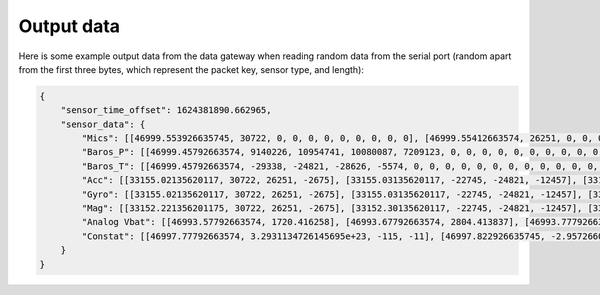 .. _output_data:

===========
Output data
===========

Here is some example output data from the data gateway when reading random data from the serial port (random apart from
the first three bytes, which represent the packet key, sensor type, and length):

.. code-block::

    {
        "sensor_time_offset": 1624381890.662965,
        "sensor_data": {
            "Mics": [[46999.553926635745, 30722, 0, 0, 0, 0, 0, 0, 0, 0, 0], [46999.55412663574, 26251, 0, 0, 0, 0, 0, 0, 0, 0, 0], [46999.55432663574, -2675, 0, 0, 0, 0, 0, 0, 0, 0, 0], [46999.554526635744, -22745, 0, 0, 0, 0, 0, 0, 0, 0, 0], [46999.55472663574, -24821, 0, 0, 0, 0, 0, 0, 0, 0, 0], [46999.55492663574, -12457, 0, 0, 0, 0, 0, 0, 0, 0, 0], [46999.55512663574, 11929, 0, 0, 0, 0, 0, 0, 0, 0, 0], [46999.555326635746, -23664, 0, 0, 0, 0, 0, 0, 0, 0, 0], [46999.55552663574, 28160, 0, 0, 0, 0, 0, 0, 0, 0, 0], [46999.55572663574, -5574, 0, 0, 0, 0, 0, 0, 0, 0, 0], [46999.555926635745, 20057, 0, 0, 0, 0, 0, 0, 0, 0, 0], [46999.55612663574, 23103, 0, 0, 0, 0, 0, 0, 0, 0, 0], [46999.55632663574, 3867, 0, 0, 0, 0, 0, 0, 0, 0, 0], [46999.556526635744, 4562, 0, 0, 0, 0, 0, 0, 0, 0, 0], [46999.55672663574, 77, 0, 0, 0, 0, 0, 0, 0, 0, 0], [46999.55692663574, -16036, 0, 0, 0, 0, 0, 0, 0, 0, 0], [46999.557126635744, 5807, 0, 0, 0, 0, 0, 0, 0, 0, 0], [46999.55732663574, -1491, 0, 0, 0, 0, 0, 0, 0, 0, 0], [46999.55752663574, 31852, 0, 0, 0, 0, 0, 0, 0, 0, 0], [46999.55772663574, 13585, 0, 0, 0, 0, 0, 0, 0, 0, 0], [46999.557926635745, 16099, 0, 0, 0, 0, 0, 0, 0, 0, 0], [46999.55812663574, -2227, 0, 0, 0, 0, 0, 0, 0, 0, 0], [46999.55832663574, 28940, 0, 0, 0, 0, 0, 0, 0, 0, 0], [46999.558526635745, -7450, 0, 0, 0, 0, 0, 0, 0, 0, 0], [46999.55872663574, -19446, 0, 0, 0, 0, 0, 0, 0, 0, 0], [46999.55892663574, -16620, 0, 0, 0, 0, 0, 0, 0, 0, 0], [46999.559126635744, 14178, 0, 0, 0, 0, 0, 0, 0, 0, 0], [46999.55932663574, -26675, 0, 0, 0, 0, 0, 0, 0, 0, 0], [46999.55952663574, -10641, 0, 0, 0, 0, 0, 0, 0, 0, 0], [46999.55972663574, 17836, 0, 0, 0, 0, 0, 0, 0, 0, 0], [46999.559926635746, 3202, 0, 0, 0, 0, 0, 0, 0, 0, 0], [46999.56012663574, -25480, 0, 0, 0, 0, 0, 0, 0, 0, 0], [46999.56032663574, 27970, 0, 0, 0, 0, 0, 0, 0, 0, 0], [46999.560526635745, 29664, 0, 0, 0, 0, 0, 0, 0, 0, 0], [46999.56072663574, -26117, 0, 0, 0, 0, 0, 0, 0, 0, 0], [46999.56092663574, -5154, 0, 0, 0, 0, 0, 0, 0, 0, 0], [46999.561126635745, 6296, 0, 0, 0, 0, 0, 0, 0, 0, 0], [46999.56132663574, 17782, 0, 0, 0, 0, 0, 0, 0, 0, 0], [46999.56152663574, -25610, 0, 0, 0, 0, 0, 0, 0, 0, 0], [46999.561726635744, -14316, 0, 0, 0, 0, 0, 0, 0, 0, 0], [46999.56192663574, -14633, 0, 0, 0, 0, 0, 0, 0, 0, 0], [46999.56212663574, -24990, 0, 0, 0, 0, 0, 0, 0, 0, 0], [46999.56232663574, -6835, 0, 0, 0, 0, 0, 0, 0, 0, 0], [46999.562526635746, -9433, 0, 0, 0, 0, 0, 0, 0, 0, 0], [46999.56272663574, 26196, 0, 0, 0, 0, 0, 0, 0, 0, 0], [46999.56292663574, 11844, 0, 0, 0, 0, 0, 0, 0, 0, 0], [46999.563126635745, -12533, 0, 0, 0, 0, 0, 0, 0, 0, 0], [46999.56332663574, -9070, 0, 0, 0, 0, 0, 0, 0, 0, 0], [46999.56352663574, 925, 0, 0, 0, 0, 0, 0, 0, 0, 0], [46999.563726635744, 3546, 0, 0, 0, 0, 0, 0, 0, 0, 0], [46999.56392663574, -31505, 0, 0, 0, 0, 0, 0, 0, 0, 0], [46999.56412663574, -18456, 0, 0, 0, 0, 0, 0, 0, 0, 0], [46999.564326635744, -9315, 0, 0, 0, 0, 0, 0, 0, 0, 0], [46999.56452663574, 20906, 0, 0, 0, 0, 0, 0, 0, 0, 0], [46999.56472663574, 25479, 0, 0, 0, 0, 0, 0, 0, 0, 0], [46999.56492663574, -13736, 0, 0, 0, 0, 0, 0, 0, 0, 0], [46999.565126635745, -32552, 0, 0, 0, 0, 0, 0, 0, 0, 0], [46999.56532663574, -31562, 0, 0, 0, 0, 0, 0, 0, 0, 0], [46999.56552663574, -15731, 0, 0, 0, 0, 0, 0, 0, 0, 0], [46999.565726635745, -11667, 0, 0, 0, 0, 0, 0, 0, 0, 0], [46999.56592663574, -30121, 0, 0, 0, 0, 0, 0, 0, 0, 0], [46999.56612663574, -18400, 0, 0, 0, 0, 0, 0, 0, 0, 0], [46999.566326635744, -30323, 0, 0, 0, 0, 0, 0, 0, 0, 0], [46999.56652663574, 21741, 0, 0, 0, 0, 0, 0, 0, 0, 0], [46999.56672663574, 27578, 0, 0, 0, 0, 0, 0, 0, 0, 0], [46999.56692663574, 10594, 0, 0, 0, 0, 0, 0, 0, 0, 0], [46999.567126635746, 9208, 0, 0, 0, 0, 0, 0, 0, 0, 0], [46999.56732663574, -15228, 0, 0, 0, 0, 0, 0, 0, 0, 0], [46999.56752663574, -18521, 0, 0, 0, 0, 0, 0, 0, 0, 0], [46999.567726635745, -4332, 0, 0, 0, 0, 0, 0, 0, 0, 0], [46999.56792663574, -13432, 0, 0, 0, 0, 0, 0, 0, 0, 0], [46999.56812663574, 11392, 0, 0, 0, 0, 0, 0, 0, 0, 0], [46999.568326635745, 5296, 0, 0, 0, 0, 0, 0, 0, 0, 0], [46999.56852663574, -14029, 0, 0, 0, 0, 0, 0, 0, 0, 0], [46999.56872663574, 15607, 0, 0, 0, 0, 0, 0, 0, 0, 0], [46999.568926635744, -19025, 0, 0, 0, 0, 0, 0, 0, 0, 0], [46999.56912663574, -28329, 0, 0, 0, 0, 0, 0, 0, 0, 0], [46999.56932663574, 4969, 0, 0, 0, 0, 0, 0, 0, 0, 0], [46999.56952663574, -5504, 0, 0, 0, 0, 0, 0, 0, 0, 0], [46999.569726635746, -25426, 0, 0, 0, 0, 0, 0, 0, 0, 0], [46999.56992663574, -32083, 0, 0, 0, 0, 0, 0, 0, 0, 0], [46999.57012663574, 2801, 0, 0, 0, 0, 0, 0, 0, 0, 0], [46999.570326635745, -7499, 0, 0, 0, 0, 0, 0, 0, 0, 0], [46999.57052663574, -17006, 0, 0, 0, 0, 0, 0, 0, 0, 0], [46999.57072663574, -22466, 0, 0, 0, 0, 0, 0, 0, 0, 0], [46999.570926635744, -28542, 0, 0, 0, 0, 0, 0, 0, 0, 0], [46999.57112663574, -31731, 0, 0, 0, 0, 0, 0, 0, 0, 0], [46999.57132663574, 16235, 0, 0, 0, 0, 0, 0, 0, 0, 0], [46999.571526635744, -13985, 0, 0, 0, 0, 0, 0, 0, 0, 0], [46999.57172663574, 30893, 0, 0, 0, 0, 0, 0, 0, 0, 0], [46999.57192663574, 13793, 0, 0, 0, 0, 0, 0, 0, 0, 0], [46999.57212663574, 9411, 0, 0, 0, 0, 0, 0, 0, 0, 0], [46999.572326635745, -19779, 0, 0, 0, 0, 0, 0, 0, 0, 0], [46999.57252663574, -22400, 0, 0, 0, 0, 0, 0, 0, 0, 0], [46999.57272663574, 24897, 0, 0, 0, 0, 0, 0, 0, 0, 0], [46999.572926635745, 6780, 0, 0, 0, 0, 0, 0, 0, 0, 0], [46999.57312663574, 23648, 0, 0, 0, 0, 0, 0, 0, 0, 0], [46999.57332663574, -1615, 0, 0, 0, 0, 0, 0, 0, 0, 0], [46999.573526635744, -9921, 0, 0, 0, 0, 0, 0, 0, 0, 0], [46999.57372663574, 19967, 0, 0, 0, 0, 0, 0, 0, 0, 0], [46999.57392663574, 790, 0, 0, 0, 0, 0, 0, 0, 0, 0], [46999.57412663574, 30743, 0, 0, 0, 0, 0, 0, 0, 0, 0], [46999.574326635746, 16197, 0, 0, 0, 0, 0, 0, 0, 0, 0], [46999.57452663574, -18157, 0, 0, 0, 0, 0, 0, 0, 0, 0], [46999.57472663574, -5384, 0, 0, 0, 0, 0, 0, 0, 0, 0], [46999.574926635745, 14537, 0, 0, 0, 0, 0, 0, 0, 0, 0], [46999.57512663574, -28831, 0, 0, 0, 0, 0, 0, 0, 0, 0], [46999.57532663574, -17150, 0, 0, 0, 0, 0, 0, 0, 0, 0], [46999.575526635745, -28932, 0, 0, 0, 0, 0, 0, 0, 0, 0], [46999.57572663574, 2823, 0, 0, 0, 0, 0, 0, 0, 0, 0], [46999.57592663574, -15995, 0, 0, 0, 0, 0, 0, 0, 0, 0], [46999.576126635744, -15606, 0, 0, 0, 0, 0, 0, 0, 0, 0], [46999.57632663574, -18784, 0, 0, 0, 0, 0, 0, 0, 0, 0], [46999.57652663574, -12599, 0, 0, 0, 0, 0, 0, 0, 0, 0], [46999.57672663574, 9530, 0, 0, 0, 0, 0, 0, 0, 0, 0], [46999.576926635746, 25739, 0, 0, 0, 0, 0, 0, 0, 0, 0], [46999.57712663574, 5731, 0, 0, 0, 0, 0, 0, 0, 0, 0], [46999.57732663574, 25488, 0, 0, 0, 0, 0, 0, 0, 0, 0], [46999.577526635745, 5866, 0, 0, 0, 0, 0, 0, 0, 0, 0], [46999.57772663574, -17361, 0, 0, 0, 0, 0, 0, 0, 0, 0]],
            "Baros_P": [[46999.45792663574, 9140226, 10954741, 10080087, 7209123, 0, 0, 0, 0, 0, 0, 0, 0, 0, 0, 0, 0, 0, 0, 0, 0, 0, 0, 0, 0, 0, 0, 0, 0, 0, 0, 0, 0, 0, 0, 0, 0, 0, 0, 0, 0], [46999.46792663574, 4148825, 1167887, 11518300, 8154362, 0, 0, 0, 0, 0, 0, 0, 0, 0, 0, 0, 0, 0, 0, 0, 0, 0, 0, 0, 0, 0, 0, 0, 0, 0, 0, 0, 0, 0, 0, 0, 0, 0, 0, 0, 0], [46999.477926635744, 5062371, 14870129, 6471444, 14053271, 0, 0, 0, 0, 0, 0, 0, 0, 0, 0, 0, 0, 0, 0, 0, 0, 0, 0, 0, 0, 0, 0, 0, 0, 0, 0, 0, 0, 0, 0, 0, 0, 0, 0, 0, 0], [46999.487926635746, 7867522, 7594093, 10021854, 10221125, 0, 0, 0, 0, 0, 0, 0, 0, 0, 0, 0, 0, 0, 0, 0, 0, 0, 0, 0, 0, 0, 0, 0, 0, 0, 0, 0, 0, 0, 0, 0, 0, 0, 0, 0, 0], [46999.49792663574, 6473431, 14362597, 732740, 237020, 0, 0, 0, 0, 0, 0, 0, 0, 0, 0, 0, 0, 0, 0, 0, 0, 0, 0, 0, 0, 0, 0, 0, 0, 0, 0, 0, 0, 0, 0, 0, 0, 0, 0, 0, 0], [46999.50792663574, 15238383, 5352155, 14207576, 12750212, 0, 0, 0, 0, 0, 0, 0, 0, 0, 0, 0, 0, 0, 0, 0, 0, 0, 0, 0, 0, 0, 0, 0, 0, 0, 0, 0, 0, 0, 0, 0, 0, 0, 0, 0, 0], [46999.517926635745, 2132567, 5565833, 16263522, 12036036, 0, 0, 0, 0, 0, 0, 0, 0, 0, 0, 0, 0, 0, 0, 0, 0, 0, 0, 0, 0, 0, 0, 0, 0, 0, 0, 0, 0, 0, 0, 0, 0, 0, 0, 0, 0], [46999.52792663574, 8440712, 13185812, 5748143, 15368211, 0, 0, 0, 0, 0, 0, 0, 0, 0, 0, 0, 0, 0, 0, 0, 0, 0, 0, 0, 0, 0, 0, 0, 0, 0, 0, 0, 0, 0, 0, 0, 0, 0, 0, 0, 0], [46999.53792663574, 15827629, 12423906, 888962, 13197119, 0, 0, 0, 0, 0, 0, 0, 0, 0, 0, 0, 0, 0, 0, 0, 0, 0, 0, 0, 0, 0, 0, 0, 0, 0, 0, 0, 0, 0, 0, 0, 0, 0, 0, 0, 0], [46999.54792663574, 12793313, 11042994, 6298236, 14237689, 0, 0, 0, 0, 0, 0, 0, 0, 0, 0, 0, 0, 0, 0, 0, 0, 0, 0, 0, 0, 0, 0, 0, 0, 0, 0, 0, 0, 0, 0, 0, 0, 0, 0, 0, 0], [46999.557926635745, 1508118, 12129087, 6371529, 9370813, 0, 0, 0, 0, 0, 0, 0, 0, 0, 0, 0, 0, 0, 0, 0, 0, 0, 0, 0, 0, 0, 0, 0, 0, 0, 0, 0, 0, 0, 0, 0, 0, 0, 0, 0, 0], [46999.56792663574, 704901, 13552054, 6513803, 1501795, 0, 0, 0, 0, 0, 0, 0, 0, 0, 0, 0, 0, 0, 0, 0, 0, 0, 0, 0, 0, 0, 0, 0, 0, 0, 0, 0, 0, 0, 0, 0, 0, 0, 0, 0, 0]],
            "Baros_T": [[46999.45792663574, -29338, -24821, -28626, -5574, 0, 0, 0, 0, 0, 0, 0, 0, 0, 0, 0, 0, 0, 0, 0, 0, 0, 0, 0, 0, 0, 0, 0, 0, 0, 0, 0, 0, 0, 0, 0, 0, 0, 0, 0, 0], [46999.46792663574, 7002, 77, 11542, 13585, 0, 0, 0, 0, 0, 0, 0, 0, 0, 0, 0, 0, 0, 0, 0, 0, 0, 0, 0, 0, 0, 0, 0, 0, 0, 0, 0, 0, 0, 0, 0, 0, 0, 0, 0, 0], [46999.477926635744, 3319, -19446, -13001, 17836, 0, 0, 0, 0, 0, 0, 0, 0, 0, 0, 0, 0, 0, 0, 0, 0, 0, 0, 0, 0, 0, 0, 0, 0, 0, 0, 0, 0, 0, 0, 0, 0, 0, 0, 0, 0], [46999.487926635746, 17052, -26117, 30232, -14316, 0, 0, 0, 0, 0, 0, 0, 0, 0, 0, 0, 0, 0, 0, 0, 0, 0, 0, 0, 0, 0, 0, 0, 0, 0, 0, 0, 0, 0, 0, 0, 0, 0, 0, 0, 0], [46999.49792663574, 19870, 26196, -27953, 3546, 0, 0, 0, 0, 0, 0, 0, 0, 0, 0, 0, 0, 0, 0, 0, 0, 0, 0, 0, 0, 0, 0, 0, 0, 0, 0, 0, 0, 0, 0, 0, 0, 0, 0, 0, 0], [46999.50792663574, -25161, 25479, -18816, -11667, 0, 0, 0, 0, 0, 0, 0, 0, 0, 0, 0, 0, 0, 0, 0, 0, 0, 0, 0, 0, 0, 0, 0, 0, 0, 0, 0, 0, 0, 0, 0, 0, 0, 0, 0, 0], [46999.517926635745, -29256, 27578, -31709, -4332, 0, 0, 0, 0, 0, 0, 0, 0, 0, 0, 0, 0, 0, 0, 0, 0, 0, 0, 0, 0, 0, 0, 0, 0, 0, 0, 0, 0, 0, 0, 0, 0, 0, 0, 0, 0], [46999.52792663574, -20436, 15607, 27025, -25426, 0, 0, 0, 0, 0, 0, 0, 0, 0, 0, 0, 0, 0, 0, 0, 0, 0, 0, 0, 0, 0, 0, 0, 0, 0, 0, 0, 0, 0, 0, 0, 0, 0, 0, 0, 0], [46999.53792663574, -19190, -22466, 27524, 30893, 0, 0, 0, 0, 0, 0, 0, 0, 0, 0, 0, 0, 0, 0, 0, 0, 0, 0, 0, 0, 0, 0, 0, 0, 0, 0, 0, 0, 0, 0, 0, 0, 0, 0, 0, 0], [46999.54792663574, -17116, 24897, -20132, 19967, 0, 0, 0, 0, 0, 0, 0, 0, 0, 0, 0, 0, 0, 0, 0, 0, 0, 0, 0, 0, 0, 0, 0, 0, 0, 0, 0, 0, 0, 0, 0, 0, 0, 0, 0, 0], [46999.557926635745, 17784, -5384, 655, 2823, 0, 0, 0, 0, 0, 0, 0, 0, 0, 0, 0, 0, 0, 0, 0, 0, 0, 0, 0, 0, 0, 0, 0, 0, 0, 0, 0, 0, 0, 0, 0, 0, 0, 0, 0, 0], [46999.56792663574, -24381, 9530, -28650, -17361, 0, 0, 0, 0, 0, 0, 0, 0, 0, 0, 0, 0, 0, 0, 0, 0, 0, 0, 0, 0, 0, 0, 0, 0, 0, 0, 0, 0, 0, 0, 0, 0, 0, 0, 0, 0]],
            "Acc": [[33155.02135620117, 30722, 26251, -2675], [33155.03135620117, -22745, -24821, -12457], [33155.041356201174, 11929, -23664, 28160], [33155.05135620117, -5574, 20057, 23103], [33155.06135620117, 3867, 4562, 77], [33155.07135620117, -16036, 5807, -1491], [33155.081356201175, 31852, 13585, 16099], [33155.09135620117, -2227, 28940, -7450], [33155.10135620117, -19446, -16620, 14178], [33155.111356201174, -26675, -10641, 17836], [33155.12135620117, 3202, -25480, 27970], [33155.13135620117, 29664, -26117, -5154], [33155.14135620117, 6296, 17782, -25610], [33155.151356201175, -14316, -14633, -24990], [33155.16135620117, -6835, -9433, 26196], [33155.17135620117, 11844, -12533, -9070], [33155.181356201174, 925, 3546, -31505], [33155.19135620117, -18456, -9315, 20906], [33155.20135620117, 25479, -13736, -32552], [33155.21135620117, -31562, -15731, -11667], [33155.221356201175, -30121, -18400, -30323], [33155.23135620117, 21741, 27578, 10594], [33155.24135620117, 9208, -15228, -18521], [33155.25135620117, -4332, -13432, 11392], [33155.26135620117, 5296, -14029, 15607], [33155.27135620117, -19025, -28329, 4969], [33155.28135620117, -5504, -25426, -32083], [33155.291356201174, 2801, -7499, -17006], [33155.30135620117, -22466, -28542, -31731], [33155.31135620117, 16235, -13985, 30893], [33155.32135620117, 13793, 9411, -19779], [33155.331356201175, -22400, 24897, 6780], [33155.34135620117, 23648, -1615, -9921], [33155.35135620117, 19967, 790, 30743], [33155.361356201174, 16197, -18157, -5384], [33155.37135620117, 14537, -28831, -17150], [33155.38135620117, -28932, 2823, -15995], [33155.39135620117, -15606, -18784, -12599], [33155.401356201175, 9530, 25739, 5731], [33155.41135620117, 25488, 5866, -17361]],
            "Gyro": [[33155.02135620117, 30722, 26251, -2675], [33155.03135620117, -22745, -24821, -12457], [33155.041356201174, 11929, -23664, 28160], [33155.05135620117, -5574, 20057, 23103], [33155.06135620117, 3867, 4562, 77], [33155.07135620117, -16036, 5807, -1491], [33155.081356201175, 31852, 13585, 16099], [33155.09135620117, -2227, 28940, -7450], [33155.10135620117, -19446, -16620, 14178], [33155.111356201174, -26675, -10641, 17836], [33155.12135620117, 3202, -25480, 27970], [33155.13135620117, 29664, -26117, -5154], [33155.14135620117, 6296, 17782, -25610], [33155.151356201175, -14316, -14633, -24990], [33155.16135620117, -6835, -9433, 26196], [33155.17135620117, 11844, -12533, -9070], [33155.181356201174, 925, 3546, -31505], [33155.19135620117, -18456, -9315, 20906], [33155.20135620117, 25479, -13736, -32552], [33155.21135620117, -31562, -15731, -11667], [33155.221356201175, -30121, -18400, -30323], [33155.23135620117, 21741, 27578, 10594], [33155.24135620117, 9208, -15228, -18521], [33155.25135620117, -4332, -13432, 11392], [33155.26135620117, 5296, -14029, 15607], [33155.27135620117, -19025, -28329, 4969], [33155.28135620117, -5504, -25426, -32083], [33155.291356201174, 2801, -7499, -17006], [33155.30135620117, -22466, -28542, -31731], [33155.31135620117, 16235, -13985, 30893], [33155.32135620117, 13793, 9411, -19779], [33155.331356201175, -22400, 24897, 6780], [33155.34135620117, 23648, -1615, -9921], [33155.35135620117, 19967, 790, 30743], [33155.361356201174, 16197, -18157, -5384], [33155.37135620117, 14537, -28831, -17150], [33155.38135620117, -28932, 2823, -15995], [33155.39135620117, -15606, -18784, -12599], [33155.401356201175, 9530, 25739, 5731], [33155.41135620117, 25488, 5866, -17361]],
            "Mag": [[33152.221356201175, 30722, 26251, -2675], [33152.30135620117, -22745, -24821, -12457], [33152.38135620117, 11929, -23664, 28160], [33152.46135620117, -5574, 20057, 23103], [33152.541356201174, 3867, 4562, 77], [33152.62135620117, -16036, 5807, -1491], [33152.70135620117, 31852, 13585, 16099], [33152.78135620117, -2227, 28940, -7450], [33152.861356201174, -19446, -16620, 14178], [33152.94135620117, -26675, -10641, 17836], [33153.02135620117, 3202, -25480, 27970], [33153.10135620117, 29664, -26117, -5154], [33153.181356201174, 6296, 17782, -25610], [33153.26135620117, -14316, -14633, -24990], [33153.34135620117, -6835, -9433, 26196], [33153.42135620117, 11844, -12533, -9070], [33153.50135620117, 925, 3546, -31505], [33153.581356201175, -18456, -9315, 20906], [33153.66135620117, 25479, -13736, -32552], [33153.74135620117, -31562, -15731, -11667], [33153.82135620117, -30121, -18400, -30323], [33153.901356201175, 21741, 27578, 10594], [33153.98135620117, 9208, -15228, -18521], [33154.06135620117, -4332, -13432, 11392], [33154.14135620117, 5296, -14029, 15607], [33154.221356201175, -19025, -28329, 4969], [33154.30135620117, -5504, -25426, -32083], [33154.38135620117, 2801, -7499, -17006], [33154.46135620117, -22466, -28542, -31731], [33154.541356201174, 16235, -13985, 30893], [33154.62135620117, 13793, 9411, -19779], [33154.70135620117, -22400, 24897, 6780], [33154.78135620117, 23648, -1615, -9921], [33154.861356201174, 19967, 790, 30743], [33154.94135620117, 16197, -18157, -5384], [33155.02135620117, 14537, -28831, -17150], [33155.10135620117, -28932, 2823, -15995], [33155.181356201174, -15606, -18784, -12599], [33155.26135620117, 9530, 25739, 5731], [33155.34135620117, 25488, 5866, -17361]],
            "Analog Vbat": [[46993.57792663574, 1720.416258], [46993.67792663574, 2804.413837], [46993.77792663574, 3478.626059], [46993.877926635745, 2744.135321], [46993.977926635744, 3929.697792], [46994.07792663574, 1514.098265], [46994.17792663574, 298.979099], [46994.27792663574, 3244.032077], [46994.377926635745, 4197.258927], [46994.477926635744, 890.338412], [46994.57792663574, 4149.034723], [46994.67792663574, 3806.753036], [46994.77792663574, 3205.805066], [46994.877926635745, 2546.808674], [46994.977926635744, 1168.954991], [46995.07792663574, 2625.113218], [46995.17792663574, 1944.087874], [46995.27792663574, 3957.234171], [46995.377926635745, 1165.367448], [46995.477926635744, 3356.793846], [46995.57792663574, 2657.273559], [46995.67792663574, 3676.824909], [46995.77792663574, 776.23458], [46995.877926635745, 3700.608779], [46995.977926635744, 232.391581], [46996.07792663574, 3085.468911], [46996.17792663574, 1370.151837], [46996.27792663574, 3394.790279], [46996.377926635745, 2226.553048], [46996.477926635744, 3530.408589], [46996.57792663574, 3089.140311], [46996.67792663574, 1424.853389], [46996.77792663574, 694.315962], [46996.877926635745, 3296.994296], [46996.977926635744, 4011.112359], [46997.07792663574, 746.638216], [46997.17792663574, 3375.568048], [46997.27792663574, 3048.160503], [46997.377926635745, 325.685591], [46997.477926635744, 2628.708992], [46997.57792663574, 183.599789], [46997.67792663574, 3180.520117], [46997.77792663574, 2424.481854], [46997.877926635745, 1064.010765], [46997.977926635744, 2024.655199], [46998.07792663574, 616.773089], [46998.17792663574, 2827.006653], [46998.27792663574, 444.358977], [46998.377926635745, 4189.150304], [46998.477926635744, 1308.612927], [46998.57792663574, 2014.774038], [46998.67792663574, 3105.046341], [46998.77792663574, 952.756984], [46998.877926635745, 3171.061601], [46998.977926635744, 185.044732], [46999.07792663574, 3272.262021], [46999.17792663574, 3469.325984], [46999.27792663574, 1686.840634], [46999.377926635745, 1670.387299], [46999.477926635744, 3157.202666]],
            "Constat": [[46997.77792663574, 3.2931134726145695e+23, -115, -11], [46997.822926635745, -2.9572660095179736e-20, 87, -49], [46997.86792663574, -1.5632246158845554e-17, 0, 110], [46997.91292663574, 914001536.0, 63, 90], [46997.95792663574, 3.3141467483151178e-28, 77, 0], [46998.002926635745, 2.839480176439744e-25, 45, -6], [46998.04792663574, 5.41977669854532e-07, -29, 62], [46998.09292663574, 6.980299147944369e+29, -26, -30], [46998.13792663574, -0.5808721780776978, 98, 55], [46998.182926635745, -65858814607360.0, -84, 69], [46998.227926635744, -8.207248273401886e-22, 66, 109], [46998.27292663574, -2.5999593258636195e-23, -34, -21], [46998.31792663574, 3937.537109375, -10, -101], [46998.362926635746, -27620.0390625, 98, -98], [46998.407926635744, -4.725843998592205e+16, 84, 102], [46998.45292663574, -2335065088.0, -110, -36], [46998.49792663574, 1.3436157157864966e-30, -17, -124], [46998.54292663574, -8.878755680773734e+16, -86, 81], [46998.587926635744, -3545313.75, -40, -128], [46998.63292663574, -70.75920104980469, 109, -46], [46998.67792663574, -3.827581167570315e-05, -115, -119], [46998.72292663574, 4.505225062224551e+26, 98, 41], [46998.767926635745, -1057.1240234375, -89, -73], [46998.81292663574, -17948200.0, -128, 44], [46998.85792663574, -733515.0, -9, 60], [46998.90292663574, -1.7016495042028876e-28, 105, 19], [46998.947926635745, -1.1574970956001797e-21, -83, -126], [46998.99292663574, -1.6698245443755977e+21, -110, -67], [46999.03792663574, -5.153517697281814e-29, 13, -124], [46999.08292663574, -914422.6875, -83, 120], [46999.127926635745, 8.46590438713809e-17, -67, -78], [46999.17292663574, 2.232727069263334e+20, 124, 26], [46999.21792663574, -1.1511376644347523e+35, 63, -39], [46999.26292663574, 4.417057328043474e-37, 23, 120], [46999.307926635745, -0.0001404258218826726, -8, -22], [46999.352926635744, -1.1104292902952337e-29, 2, -67], [46999.39792663574, 2.610762373727143e-32, -123, -63], [46999.44292663574, -4.791077117261011e-06, -55, -50], [46999.487926635746, 2.053423906218944e+22, 99, 22], [46999.532926635744, 3.7867571704188447e-25, 47, -68]]
        }
    }
